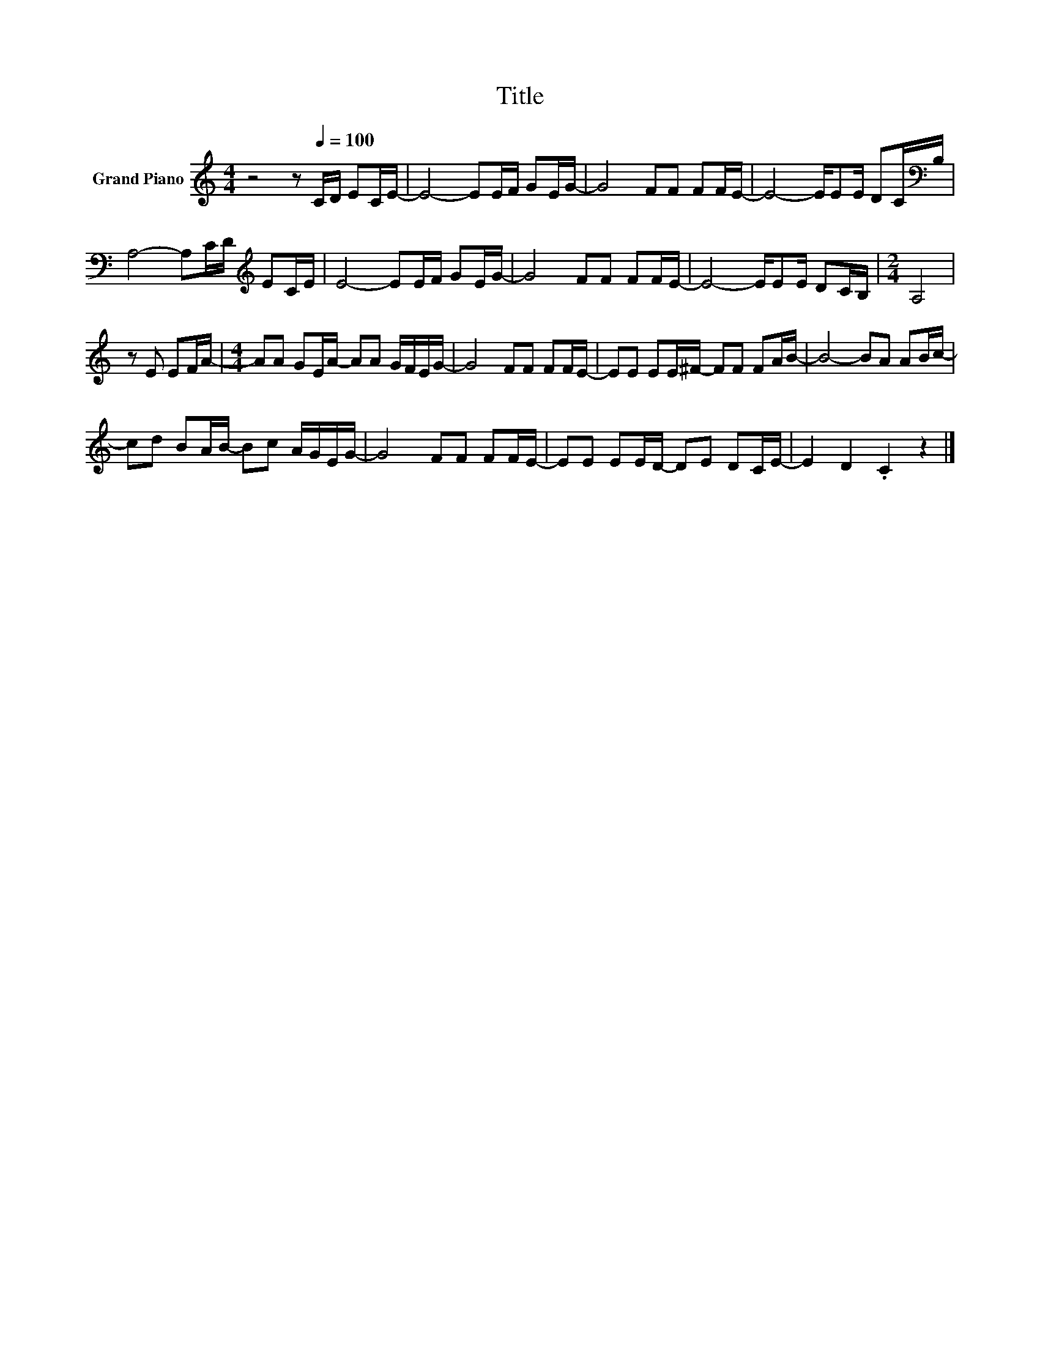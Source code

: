 X:1
T:Title
L:1/8
M:4/4
K:C
V:1 treble nm="Grand Piano"
V:1
 z4 z[Q:1/4=100] C/D/ EC/E/- | E4- EE/F/ GE/G/- | G4 FF FF/E/- | E4- E/EE/ DC/[K:bass]B,/ | %4
 A,4- A,C/D/[K:treble] EC/E/ | E4- EE/F/ GE/G/- | G4 FF FF/E/- | E4- E/EE/ DC/B,/ |[M:2/4] A,4 | %9
 z E EF/A/- |[M:4/4] AA GE/A/- AA G/F/E/G/- | G4 FF FF/E/- | EE EE/^F/- FF FA/B/- | B4- BA AB/c/- | %14
 cd BA/B/- Bc A/G/E/G/- | G4 FF FF/E/- | EE EE/D/- DE DC/E/- | E2 D2 .C2 z2 |] %18

